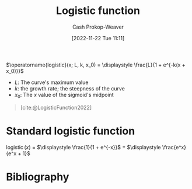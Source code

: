 :PROPERTIES:
:ID:       a9bbc185-640a-4182-8bc8-ba43325f0c19
:ROAM_REFS: [cite:@LogisticFunction2022]
:LAST_MODIFIED: [2023-11-28 Tue 07:11]
:END:
#+title: Logistic function
#+hugo_custom_front_matter: :slug "a9bbc185-640a-4182-8bc8-ba43325f0c19"
#+author: Cash Prokop-Weaver
#+date: [2022-11-22 Tue 11:11]
#+filetags: :concept:

$\operatorname{logistic}(x; L, k, x_0) = \displaystyle \frac{L}{1 + e^{-k(x + x_0)}}$

- $L$: The curve's maximum value
- $k$: the growth rate; the steepness of the curve
- $x_0$: The $x$ value of the sigmoid's midpoint

#+begin_quote
#+DOWNLOADED: https://upload.wikimedia.org/wikipedia/commons/thumb/8/88/Logistic-curve.svg/640px-Logistic-curve.svg.png @ 2022-11-22 11:14:37
[[file:2022-11-22_11-14-37_640px-Logistic-curve.svg.png]]

[cite:@LogisticFunction2022]
#+end_quote

* Standard logistic function
:PROPERTIES:
:ID:       671b7c10-9757-4b62-9d05-069dca439f92
:END:

$\operatorname{logistic}(x)$ $=$ $\displaystyle \frac{1}{1 + e^{-x}}$ $=$ $\displaystyle \frac{e^x}{e^x + 1}$

* Flashcards :noexport:
** Definition :fc:
:PROPERTIES:
:ID:       9800fa26-77f0-4e02-a6fc-a33fae8bb3e5
:ANKI_NOTE_ID: 1640627903098
:FC_CREATED: 2021-12-27T17:58:23Z
:FC_TYPE:  double
:END:
:REVIEW_DATA:
| position | ease | box | interval | due                  |
|----------+------+-----+----------+----------------------|
| back     | 2.65 |  11 |   359.88 | 2024-03-12T10:51:51Z |
| front    | 1.90 |   8 |   175.35 | 2024-05-07T23:50:50Z |
:END:

[[id:671b7c10-9757-4b62-9d05-069dca439f92][Standard logistic function]]

*** Back
$\operatorname{fn}(x)$ $=$ $\displaystyle \frac{1}{1 + e^{-x}}$ $=$ $\displaystyle \frac{e^x}{e^x + 1}$

*** Source
[cite:@LogisticFunction2022]
** Definition (Math) :fc:
:PROPERTIES:
:ID:       228f5763-8053-4a83-923f-bc4f53cd124b
:ANKI_NOTE_ID: 1640627902895
:FC_CREATED: 2021-12-27T17:58:22Z
:FC_TYPE:  double
:END:
:REVIEW_DATA:
| position | ease | box | interval | due                  |
|----------+------+-----+----------+----------------------|
| back     | 2.05 |  25 |   380.90 | 2024-09-29T12:53:59Z |
| front    | 1.30 |   8 |    19.58 | 2023-12-07T05:51:43Z |
:END:

[[id:a9bbc185-640a-4182-8bc8-ba43325f0c19][Logistic function]]

*** Back
$f(x; L, k, x_0) = \displaystyle \frac{L}{1 + e^{-k(x + x_0)}}$

- $L$: The curve's maximum value
- $k$: the growth rate; the steepness of the curve
- $x_0$: The $x$ value of the sigmoid's midpoint
*** Extra
[[file:logistic-fn.png]]
*** Source
[cite:@LogisticFunction2022]

** Image :fc:
:PROPERTIES:
:ID:       c673faa3-a81a-4e62-a2a9-ff8ffc0e11ef
:ANKI_NOTE_ID: 1640628529852
:FC_CREATED: 2021-12-27T18:08:49Z
:FC_TYPE:  double
:END:
:REVIEW_DATA:
| position | ease | box | interval | due                  |
|----------+------+-----+----------+----------------------|
| front    | 2.20 |   7 |   132.76 | 2024-01-09T09:28:12Z |
| back     | 2.65 |  11 |   429.87 | 2024-07-13T13:01:58Z |
:END:

$\operatorname{logistic}(x)$

*** Back
[[file:logistic-fn.png]]
*** Source
[cite:@LogisticFunction2022]
** Cloze :fc:
:PROPERTIES:
:ID:       ba7a6312-2cb1-4ccd-b470-a3b034ceba9e
:ANKI_NOTE_ID: 1656854722102
:FC_CREATED: 2022-07-03T13:25:22Z
:FC_TYPE:  cloze
:FC_CLOZE_MAX: 2
:FC_CLOZE_TYPE: deletion
:END:
:REVIEW_DATA:
| position | ease | box | interval | due                  |
|----------+------+-----+----------+----------------------|
|        0 | 2.50 |   7 |   314.12 | 2023-12-28T17:13:44Z |
|        1 | 2.05 |   8 |   382.70 | 2024-09-11T08:03:26Z |
:END:
{{$\operatorname{logistic}(x)$}{function}@0} $=$ {{$\displaystyle \frac{1}{1 + e^{-x}}$}{fraction}@1}

*** Source
[cite:@LogisticFunction2022]
** Cloze :fc:
:PROPERTIES:
:ANKI_NOTE_ID: 1656854722102
:FC_CREATED: 2022-07-03T13:25:22Z
:FC_TYPE:  cloze
:FC_CLOZE_MAX: 2
:FC_CLOZE_TYPE: deletion
:ID:       a3dd5728-9ddd-4a06-bce7-38d22205452d
:END:
:REVIEW_DATA:
| position | ease | box | interval | due                  |
|----------+------+-----+----------+----------------------|
|        0 | 2.50 |   8 |   445.19 | 2024-08-02T21:56:40Z |
|        1 | 1.75 |   8 |    90.90 | 2024-02-27T12:53:08Z |
:END:
{{$\operatorname{logistic}(x)$}{function}@0} $=$ {{$\displaystyle \frac{e^x}{e^x + 1}$}{fraction}@1}

*** Source
[cite:@LogisticFunction2022]
* Bibliography
#+print_bibliography:
